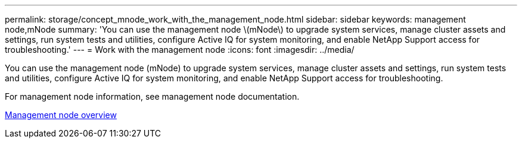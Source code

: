 ---
permalink: storage/concept_mnode_work_with_the_management_node.html
sidebar: sidebar
keywords: management node,mNode
summary: 'You can use the management node \(mNode\) to upgrade system services, manage cluster assets and settings, run system tests and utilities, configure Active IQ for system monitoring, and enable NetApp Support access for troubleshooting.'
---
= Work with the management node
:icons: font
:imagesdir: ../media/

[.lead]
You can use the management node (mNode) to upgrade system services, manage cluster assets and settings, run system tests and utilities, configure Active IQ for system monitoring, and enable NetApp Support access for troubleshooting.

For management node information, see management node documentation.

https://docs.netapp.com/us-en/hci/docs/task_mnode_work_overview.html[Management node overview]
